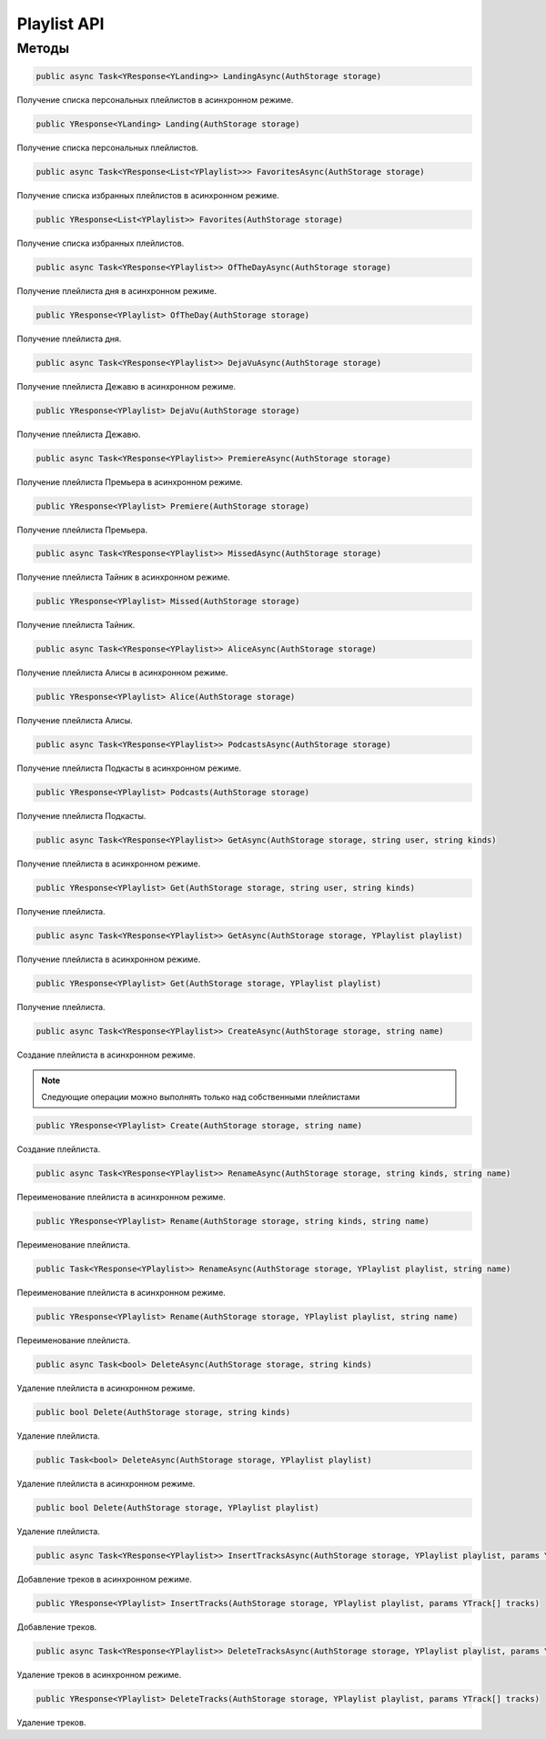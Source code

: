 Playlist API
==================================================================

------------------------------------------------------------------
Методы
------------------------------------------------------------------

.. code-block:: csharp

   public async Task<YResponse<YLanding>> LandingAsync(AuthStorage storage)

Получение списка персональных плейлистов в асинхронном режиме.

.. code-block:: csharp

   public YResponse<YLanding> Landing(AuthStorage storage)

Получение списка персональных плейлистов.

.. code-block:: csharp

   public async Task<YResponse<List<YPlaylist>>> FavoritesAsync(AuthStorage storage)

Получение списка избранных плейлистов в асинхронном режиме.

.. code-block:: csharp

   public YResponse<List<YPlaylist>> Favorites(AuthStorage storage)

Получение списка избранных плейлистов.

.. code-block:: csharp

   public async Task<YResponse<YPlaylist>> OfTheDayAsync(AuthStorage storage)

Получение плейлиста дня в асинхронном режиме.

.. code-block:: csharp

   public YResponse<YPlaylist> OfTheDay(AuthStorage storage)

Получение плейлиста дня.

.. code-block:: csharp

   public async Task<YResponse<YPlaylist>> DejaVuAsync(AuthStorage storage)

Получение плейлиста Дежавю в асинхронном режиме.

.. code-block:: csharp

   public YResponse<YPlaylist> DejaVu(AuthStorage storage)

Получение плейлиста Дежавю.

.. code-block:: csharp

   public async Task<YResponse<YPlaylist>> PremiereAsync(AuthStorage storage)

Получение плейлиста Премьера в асинхронном режиме.

.. code-block:: csharp

   public YResponse<YPlaylist> Premiere(AuthStorage storage)

Получение плейлиста Премьера.

.. code-block:: csharp

   public async Task<YResponse<YPlaylist>> MissedAsync(AuthStorage storage)

Получение плейлиста Тайник в асинхронном режиме.

.. code-block:: csharp

   public YResponse<YPlaylist> Missed(AuthStorage storage)

Получение плейлиста Тайник.

.. code-block:: csharp

   public async Task<YResponse<YPlaylist>> AliceAsync(AuthStorage storage)

Получение плейлиста Алисы в асинхронном режиме.

.. code-block:: csharp

   public YResponse<YPlaylist> Alice(AuthStorage storage)

Получение плейлиста Алисы.

.. code-block:: csharp

   public async Task<YResponse<YPlaylist>> PodcastsAsync(AuthStorage storage)

Получение плейлиста Подкасты в асинхронном режиме.

.. code-block:: csharp

   public YResponse<YPlaylist> Podcasts(AuthStorage storage)

Получение плейлиста Подкасты.

.. code-block:: csharp

   public async Task<YResponse<YPlaylist>> GetAsync(AuthStorage storage, string user, string kinds)

Получение плейлиста в асинхронном режиме.

.. code-block:: csharp

   public YResponse<YPlaylist> Get(AuthStorage storage, string user, string kinds)

Получение плейлиста.

.. code-block:: csharp

   public async Task<YResponse<YPlaylist>> GetAsync(AuthStorage storage, YPlaylist playlist)

Получение плейлиста в асинхронном режиме.

.. code-block:: csharp

   public YResponse<YPlaylist> Get(AuthStorage storage, YPlaylist playlist)

Получение плейлиста.

.. code-block:: csharp

   public async Task<YResponse<YPlaylist>> CreateAsync(AuthStorage storage, string name)

Создание плейлиста в асинхронном режиме.

.. note:: Следующие операции можно выполнять только над собственными плейлистами

.. code-block:: csharp

   public YResponse<YPlaylist> Create(AuthStorage storage, string name)

Создание плейлиста.

.. code-block:: csharp

   public async Task<YResponse<YPlaylist>> RenameAsync(AuthStorage storage, string kinds, string name)

Переименование плейлиста в асинхронном режиме.

.. code-block:: csharp

   public YResponse<YPlaylist> Rename(AuthStorage storage, string kinds, string name)

Переименование плейлиста.

.. code-block:: csharp

   public Task<YResponse<YPlaylist>> RenameAsync(AuthStorage storage, YPlaylist playlist, string name)

Переименование плейлиста в асинхронном режиме.

.. code-block:: csharp

   public YResponse<YPlaylist> Rename(AuthStorage storage, YPlaylist playlist, string name)

Переименование плейлиста.

.. code-block:: csharp

   public async Task<bool> DeleteAsync(AuthStorage storage, string kinds)

Удаление плейлиста в асинхронном режиме.

.. code-block:: csharp

   public bool Delete(AuthStorage storage, string kinds)

Удаление плейлиста.

.. code-block:: csharp

   public Task<bool> DeleteAsync(AuthStorage storage, YPlaylist playlist)

Удаление плейлиста в асинхронном режиме.

.. code-block:: csharp

   public bool Delete(AuthStorage storage, YPlaylist playlist)

Удаление плейлиста.

.. code-block:: csharp

   public async Task<YResponse<YPlaylist>> InsertTracksAsync(AuthStorage storage, YPlaylist playlist, params YTrack[] tracks)

Добавление треков в асинхронном режиме.

.. code-block:: csharp

   public YResponse<YPlaylist> InsertTracks(AuthStorage storage, YPlaylist playlist, params YTrack[] tracks)

Добавление треков.

.. code-block:: csharp

   public async Task<YResponse<YPlaylist>> DeleteTracksAsync(AuthStorage storage, YPlaylist playlist, params YTrack[] tracks)

Удаление треков в асинхронном режиме.

.. code-block:: csharp

   public YResponse<YPlaylist> DeleteTracks(AuthStorage storage, YPlaylist playlist, params YTrack[] tracks)

Удаление треков.